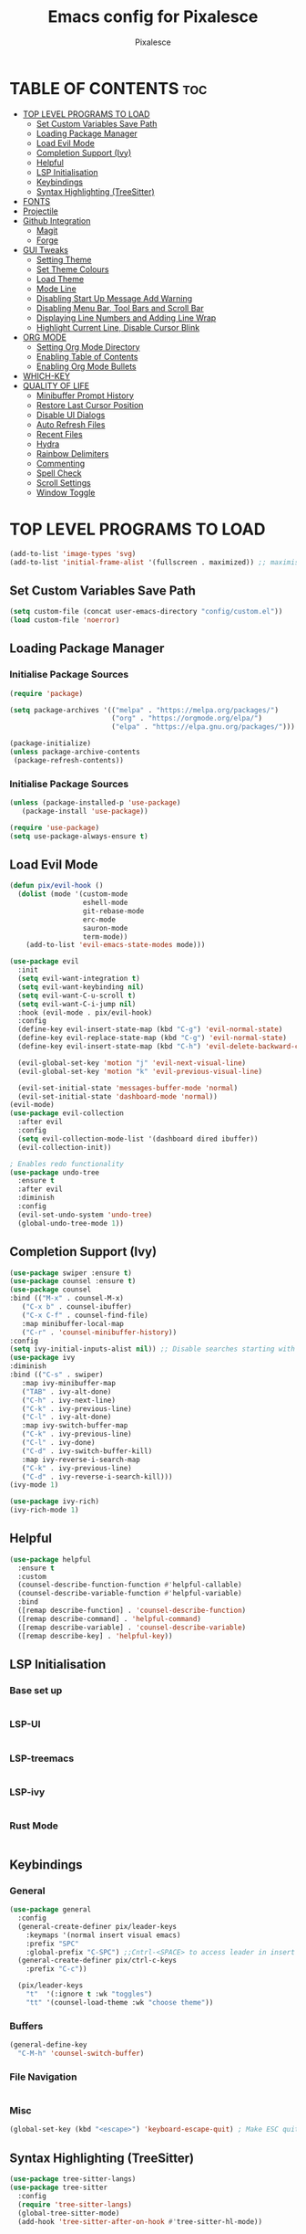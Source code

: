 #+TITLE: Emacs config for Pixalesce
#+AUTHOR: Pixalesce
#+Maintainer: Pixalesce <pixalesce@gmail.com>
#+Created: June 10, 2023
#+Modified: June 17, 2023
#+DESCRIPTION: The personal Emacs configuration of Pixalesce
#+STARTUP: showeverything #unfolds the entire document on startup
#+OPTIONS: toc:2 #Limits table of contents header levels to 2 deep

* TABLE OF CONTENTS :toc:
- [[#top-level-programs-to-load][TOP LEVEL PROGRAMS TO LOAD]]
  - [[#set-custom-variables-save-path][Set Custom Variables Save Path]]
  - [[#loading-package-manager][Loading Package Manager]]
  - [[#load-evil-mode][Load Evil Mode]]
  - [[#completion-support-ivy][Completion Support (Ivy)]]
  - [[#helpful][Helpful]]
  - [[#lsp-initialisation][LSP Initialisation]]
  - [[#keybindings][Keybindings]]
  - [[#syntax-highlighting-treesitter][Syntax Highlighting (TreeSitter)]]
- [[#fonts][FONTS]]
- [[#projectile][Projectile]]
- [[#github-integration][Github Integration]]
  - [[#magit][Magit]]
  - [[#forge][Forge]]
- [[#gui-tweaks][GUI Tweaks]]
  - [[#setting-theme][Setting Theme]]
  - [[#set-theme-colours][Set Theme Colours]]
  - [[#load-theme][Load Theme]]
  - [[#mode-line][Mode Line]]
  - [[#disabling-start-up-message-add-warning][Disabling Start Up Message Add Warning]]
  - [[#disabling-menu-bar-tool-bars-and-scroll-bar][Disabling Menu Bar, Tool Bars and Scroll Bar]]
  - [[#displaying-line-numbers-and-adding-line-wrap][Displaying Line Numbers and Adding Line Wrap]]
  - [[#highlight-current-line-disable-cursor-blink][Highlight Current Line, Disable Cursor Blink]]
- [[#org-mode][ORG MODE]]
  - [[#setting-org-mode-directory][Setting Org Mode Directory]]
  - [[#enabling-table-of-contents][Enabling Table of Contents]]
  - [[#enabling-org-mode-bullets][Enabling Org Mode Bullets]]
- [[#which-key][WHICH-KEY]]
- [[#quality-of-life][QUALITY OF LIFE]]
  - [[#minibuffer-prompt-history][Minibuffer Prompt History]]
  - [[#restore-last-cursor-position][Restore Last Cursor Position]]
  - [[#disable-ui-dialogs][Disable UI Dialogs]]
  - [[#auto-refresh-files][Auto Refresh Files]]
  - [[#recent-files][Recent Files]]
  - [[#hydra][Hydra]]
  - [[#rainbow-delimiters][Rainbow Delimiters]]
  - [[#commenting][Commenting]]
  - [[#spell-check][Spell Check]]
  - [[#scroll-settings][Scroll Settings]]
  - [[#window-toggle][Window Toggle]]

* TOP LEVEL PROGRAMS TO LOAD
#+begin_src emacs-lisp
(add-to-list 'image-types 'svg)
(add-to-list 'initial-frame-alist '(fullscreen . maximized)) ;; maximises window frame
#+end_src
** Set Custom Variables Save Path
#+begin_src emacs-lisp
(setq custom-file (concat user-emacs-directory "config/custom.el"))
(load custom-file 'noerror)
#+end_src
** Loading Package Manager
*** Initialise Package Sources
#+begin_src emacs-lisp
(require 'package)

(setq package-archives '(("melpa" . "https://melpa.org/packages/")
                         ("org" . "https://orgmode.org/elpa/")
                         ("elpa" . "https://elpa.gnu.org/packages/")))

(package-initialize)
(unless package-archive-contents
 (package-refresh-contents))
#+end_src
*** Initialise Package Sources
#+begin_src emacs-lisp
(unless (package-installed-p 'use-package)
   (package-install 'use-package))

(require 'use-package)
(setq use-package-always-ensure t)
#+end_src

** Load Evil Mode
#+begin_src emacs-lisp
  (defun pix/evil-hook ()
    (dolist (mode '(custom-mode
                    eshell-mode
                    git-rebase-mode
                    erc-mode
                    sauron-mode
                    term-mode))
      (add-to-list 'evil-emacs-state-modes mode)))

  (use-package evil
    :init
    (setq evil-want-integration t)
    (setq evil-want-keybinding nil)
    (setq evil-want-C-u-scroll t)
    (setq evil-want-C-i-jump nil)
    :hook (evil-mode . pix/evil-hook)
    :config
    (define-key evil-insert-state-map (kbd "C-g") 'evil-normal-state)
    (define-key evil-replace-state-map (kbd "C-g") 'evil-normal-state)
    (define-key evil-insert-state-map (kbd "C-h") 'evil-delete-backward-char-and-join)

    (evil-global-set-key 'motion "j" 'evil-next-visual-line)
    (evil-global-set-key 'motion "k" 'evil-previous-visual-line)

    (evil-set-initial-state 'messages-buffer-mode 'normal)
    (evil-set-initial-state 'dashboard-mode 'normal))
  (evil-mode)
  (use-package evil-collection
    :after evil
    :config
    (setq evil-collection-mode-list '(dashboard dired ibuffer))
    (evil-collection-init))
  
  ; Enables redo functionality
  (use-package undo-tree
    :ensure t
    :after evil
    :diminish
    :config
    (evil-set-undo-system 'undo-tree)
    (global-undo-tree-mode 1))
#+end_src
** Completion Support (Ivy)
#+begin_src emacs-lisp
  (use-package swiper :ensure t)
  (use-package counsel :ensure t)
  (use-package counsel
  :bind (("M-x" . counsel-M-x)
	 ("C-x b" . counsel-ibuffer)
	 ("C-x C-f" . counsel-find-file)
	 :map minibuffer-local-map
	 ("C-r" . 'counsel-minibuffer-history))
  :config
  (setq ivy-initial-inputs-alist nil)) ;; Disable searches starting with ^
  (use-package ivy
  :diminish
  :bind (("C-s" . swiper)
	 :map ivy-minibuffer-map
	 ("TAB" . ivy-alt-done)	
	 ("C-h" . ivy-next-line)
	 ("C-k" . ivy-previous-line)
	 ("C-l" . ivy-alt-done)
	 :map ivy-switch-buffer-map
	 ("C-k" . ivy-previous-line)
	 ("C-l" . ivy-done)
	 ("C-d" . ivy-switch-buffer-kill)
	 :map ivy-reverse-i-search-map
	 ("C-k" . ivy-previous-line)
	 ("C-d" . ivy-reverse-i-search-kill)))
  (ivy-mode 1)

  (use-package ivy-rich)
  (ivy-rich-mode 1)
#+end_src
** Helpful
#+begin_src emacs-lisp
(use-package helpful
  :ensure t
  :custom
  (counsel-describe-function-function #'helpful-callable)
  (counsel-describe-variable-function #'helpful-variable)
  :bind
  ([remap describe-function] . 'counsel-describe-function)
  ([remap describe-command] . 'helpful-command)
  ([remap describe-variable] . 'counsel-describe-variable)
  ([remap describe-key] . 'helpful-key))
#+end_src
** LSP Initialisation
*** Base set up
#+begin_src emacs-lisp

#+end_src
*** LSP-UI
#+begin_src emacs-lisp

#+end_src
*** LSP-treemacs
#+begin_src emacs-lisp

#+end_src
*** LSP-ivy
#+begin_src emacs-lisp

#+end_src
*** Rust Mode
#+begin_src emacs-lisp

#+end_src
** Keybindings
*** General
#+begin_src emacs-lisp
  (use-package general
    :config
    (general-create-definer pix/leader-keys
      :keymaps '(normal insert visual emacs)
      :prefix "SPC"
      :global-prefix "C-SPC") ;;Cntrl-<SPACE> to access leader in insert mode
    (general-create-definer pix/ctrl-c-keys
      :prefix "C-c"))

    (pix/leader-keys
      "t"  '(:ignore t :wk "toggles")
      "tt" '(counsel-load-theme :wk "choose theme"))
#+end_src
*** Buffers
#+begin_src emacs-lisp
(general-define-key
  "C-M-h" 'counsel-switch-buffer)
#+end_src
*** File Navigation
#+begin_src emacs-lisp

#+end_src
*** Misc
#+begin_src emacs-lisp
(global-set-key (kbd "<escape>") 'keyboard-escape-quit) ; Make ESC quit prompts
#+end_src
** Syntax Highlighting (TreeSitter)
#+begin_src emacs-lisp
(use-package tree-sitter-langs)
(use-package tree-sitter
  :config
  (require 'tree-sitter-langs)
  (global-tree-sitter-mode)
  (add-hook 'tree-sitter-after-on-hook #'tree-sitter-hl-mode))
#+end_src
* FONTS
Defining fonts that Emacs will use
#+begin_src emacs-lisp
  (set-face-attribute 'default nil
    :font "Victor Mono"
    :height 160
    :weight 'medium)
  (set-face-attribute 'variable-pitch nil ;;non-monospaced fonts
    :font "Helvetica"
    :height 180
    :weight 'medium)
  (set-face-attribute 'fixed-pitch nil
    :font "Victor Mono"
    :height 160
    :weight 'medium)

  ;; Makes commented text and keywords italics.
  (set-face-attribute 'font-lock-comment-face nil
    :slant 'italic :weight 'light)
  (set-face-attribute 'font-lock-keyword-face nil
    :slant 'italic)
  (set-face-attribute 'font-lock-function-name-face nil
    :slant 'italic)
  (set-face-attribute 'font-lock-variable-name-face nil
    :slant 'italic)

  ;; This sets the default font on all graphical frames created after restarting Emacs.
  ;; Does the same thing as 'set-face-attribute default' above, but emacsclient fonts
  ;; are not right unless I also add this method of setting the default font.
  (add-to-list 'default-frame-alist '(font . "Victor Mono-16"))

  (setq-default line-spacing 0.12)
#+end_src

#+RESULTS:
: 0.12
* Projectile
Better project library management
#+begin_src emacs-lisp
  (use-package projectile
    :diminish projectile-mode
    :config (projectile-mode)
    :custom ((projectile-completion-system 'ivy))
    :bind-keymap
    ("C-c p" . projectile-command-map)
    :init
    ;; NOTE: Set this to the folder where you keep your Git repos!
    (when (file-directory-p "~/Desktop")
      (setq projectile-project-search-path '("~/Desktop")))
    (setq projectile-switch-project-action #'projectile-dired))

  (use-package counsel-projectile
    :config (counsel-projectile-mode))
#+end_src
* Github Integration
** Magit
#+begin_src emacs-lisp
  (use-package magit
    :custom
    (magit-display-buffer-function #'magit-display-buffer-same-window-except-diff-v1)) ;open magit diff in the same window
#+end_src
** Forge
#+begin_src emacs-lisp
  (setq auth-sources '("~/.authinfo.gpg"))
  (require 'epa-file)
  (custom-set-variables '(epg-gpg-program  "/usr/local/opt/gnupg@2.2/bin/gpg"))
  (epa-file-enable)
  (setq epa-pinentry-mode 'loopback)

  (use-package forge)
#+end_src
* GUI Tweaks
Making GNU Emacs look a little nicer
** Setting Theme
#+begin_src emacs-lisp
  (setq modus-themes-mode-line '(borderless) ;mode line
        modus-themes-region '(bg-only) ;highlighting
        modus-themes-completions '(moderate)) ;autocompletions

  (setq modus-themes-bold-constructs t ;bold function names
        modus-themes-italic-constructs t ;bold comments and stuff
        modus-themes-paren-match '(bold intense) ;highlights parentheses
        modus-themes-syntax '(alt-syntax green-strings yellow-comments) ;syntax style
        modus-themes-fringes 'subtle
        modus-themes-accented t
        modus-themes-prompts '(bold intense))

  (setq modus-themes-headings
       '((1 . (rainbow 1.2))
         (2 . (rainbow 1.15))
         (3 . (rainbow 1.1))
         (t . (rainbow semilight 1.05))) ;Headings settings
       modus-themes-scale-headings t) ;Turn on headings scale

  (setq modus-themes-org-blocks 'tinted-background) ;;highlight source blocks
#+end_src
** Set Theme Colours
#+begin_src emacs-lisp
  
#+end_src

** Load Theme
#+begin_src emacs-lisp
 (load-theme 'modus-vivendi t)
#+end_src
** Mode Line
#+begin_src emacs-lisp
  (use-package all-the-icons
    :if (display-graphic-p)
    :commands all-the-icons-install-fonts
    :init
    (unless (find-font (font-spec :name "all-the-icons"))
      (all-the-icons-install-fonts t)))

  (use-package all-the-icons-dired
    :if (display-graphic-p)
    :hook (dired-mode . all-the-icons-dired-mode))

  ;; flash mode line
  (use-package doom-themes
    :config
    (doom-themes-visual-bell-config))

  (use-package doom-modeline
    :ensure t
    :init (doom-modeline-mode 1)
    :custom ((doom-modeline-height 40))
    :config
   (setq doom-modeline-modal-icon nil))
#+end_src
** Disabling Start Up Message Add Warning
#+begin_src emacs-lisp
(setq inhibit-startup-message t)
;; (setq visible-bell t)
#+end_src
** Disabling Menu Bar, Tool Bars and Scroll Bar
#+begin_src emacs-lisp
  (menu-bar-mode -1)
  (tool-bar-mode -1)
  (scroll-bar-mode -1)
  (icomplete-mode 1)
#+end_src
** Displaying Line Numbers and Adding Line Wrap
#+begin_src emacs-lisp
  (global-display-line-numbers-mode 1)
  (global-visual-line-mode t)
  (setq display-line-numbers-type 'relative)
  ;;(setq scroll-margin 12)
#+end_src
** Highlight Current Line, Disable Cursor Blink
#+begin_src emacs-lisp
  (global-hl-line-mode 1)
  (add-hook 'org-agenda-finalize-hook #'hl-line-mode)
  (blink-cursor-mode -1)
#+end_src
* ORG MODE
** Setting Org Mode Directory
#+begin_src emacs-lisp
(setq org-directory '$HOME/Desktop/org_mode/)
#+end_src
** Enabling Table of Contents
#+begin_src emacs-lisp
(use-package toc-org
    :commands toc-org-enable
    :init (add-hook 'org-mode-hook 'toc-org-enable))
#+end_src
** Enabling Org Mode Bullets
#+begin_src emacs-lisp
(add-hook 'org-mode-hook 'org-indent-mode)
(use-package org-bullets)
(add-hook 'org-mode-hook (lambda () (org-bullets-mode 1)))
#+end_src
* WHICH-KEY
#+begin_src emacs-lisp
  (use-package which-key
  :init (which-key-mode)
  :diminish which-key-mode
  :config
  (setq which-key-idle-delay 1))
#+end_src
* QUALITY OF LIFE
** Minibuffer Prompt History
#+begin_src emacs-lisp
(setq history-length 25)
(savehist-mode 1)
#+end_src
** Restore Last Cursor Position
#+begin_src emacs-lisp
(save-place-mode 1)
#+end_src
** Disable UI Dialogs
#+begin_src emacs-lisp
(setq use-dialog-box nil)
#+end_src
** Auto Refresh Files
#+begin_src emacs-lisp
(global-auto-revert-mode 1)
(setq global-auto-revert-non-file-buffers t)
#+end_src
** Recent Files
#+begin_src emacs-lisp
(recentf-mode 1)
#+end_src
** Hydra
#+begin_src emacs-lisp
  (use-package hydra)

  (defhydra hydra-text-scale (:timeout 4)
    "scale text"
    ("j" text-scale-increase "in")
    ("k" text-scale-decrease "out")
    ("f" nil "finished" :exit t))

  (pix/leader-keys
    "ts" '(hydra-text-scale/body :wk "scale text"))
#+end_src
** Rainbow Delimiters
#+begin_src emacs-lisp
(use-package rainbow-delimiters
:hook (prog-mode . rainbow-delimiters-mode))
#+end_src
** Commenting
#+begin_src emacs-lisp
(use-package evil-nerd-commenter
:bind ("M-/" . evilnc-comment-or-uncomment-lines))
#+end_src
** Spell Check
#+begin_src emacs-lisp
  (add-hook 'text-mode-hook 'flyspell-mode)
  (add-hook 'prog-mode-hook 'flyspell-prog-mode)
#+end_src
** Scroll Settings
#+begin_src emacs-lisp
  (setq mouse-wheel-scroll-amount '(1 ((shift) . 1))
        mouse-wheel-progressive-speed nil
        scroll-setp 1
        scroll-margin 10
        scroll-conservatively 10000
        scroll-preserve-screen-position 1)
  (setq-default smooth-scroll-margin 0)
#+end_src
** Window Toggle
#+begin_src emacs-lisp
  (defun toggle-window-split ()
  (interactive)
  (if (= (count-windows) 2)
      (let* ((this-win-buffer (window-buffer))
         (next-win-buffer (window-buffer (next-window)))
         (this-win-edges (window-edges (selected-window)))
         (next-win-edges (window-edges (next-window)))
         (this-win-2nd (not (and (<= (car this-win-edges)
                     (car next-win-edges))
                     (<= (cadr this-win-edges)
                     (cadr next-win-edges)))))
         (splitter
          (if (= (car this-win-edges)
             (car (window-edges (next-window))))
          'split-window-horizontally
        'split-window-vertically)))
    (delete-other-windows)
    (let ((first-win (selected-window)))
      (funcall splitter)
      (if this-win-2nd (other-window 1))
      (set-window-buffer (selected-window) this-win-buffer)
      (set-window-buffer (next-window) next-win-buffer)
      (select-window first-win)
      (if this-win-2nd (other-window 1))))))

  (pix/ctrl-c-keys
    "w" '(:ignore t :wk "window operators")
    "ww" '(toggle-window-split :wk "toggle window split"))
#+end_src
